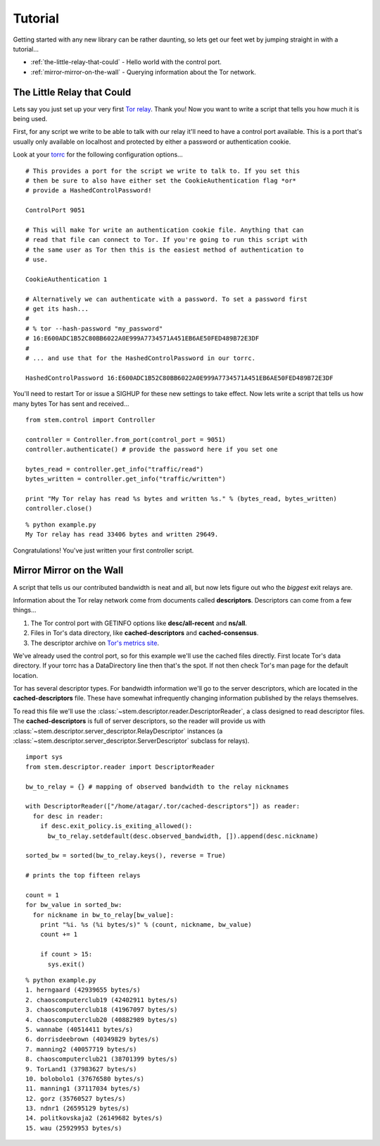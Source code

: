 Tutorial
========

Getting started with any new library can be rather daunting, so lets get our feet wet by jumping straight in with a tutorial...

* :ref:`the-little-relay-that-could` - Hello world with the control port.
* :ref:`mirror-mirror-on-the-wall` - Querying information about the Tor network.

.. _the-little-relay-that-could:

The Little Relay that Could
---------------------------

Lets say you just set up your very first `Tor relay <https://www.torproject.org/docs/tor-doc-relay.html.en>`_. Thank you! Now you want to write a script that tells you how much it is being used.

First, for any script we write to be able to talk with our relay it'll need to have a control port available. This is a port that's usually only available on localhost and protected by either a password or authentication cookie.

Look at your `torrc <https://www.torproject.org/docs/faq.html.en#torrc>`_ for the following configuration options...

::

  # This provides a port for the script we write to talk to. If you set this
  # then be sure to also have either set the CookieAuthentication flag *or*
  # provide a HashedControlPassword!
  
  ControlPort 9051
  
  # This will make Tor write an authentication cookie file. Anything that can
  # read that file can connect to Tor. If you're going to run this script with
  # the same user as Tor then this is the easiest method of authentication to
  # use.
  
  CookieAuthentication 1
  
  # Alternatively we can authenticate with a password. To set a password first
  # get its hash...
  #
  # % tor --hash-password "my_password"
  # 16:E600ADC1B52C80BB6022A0E999A7734571A451EB6AE50FED489B72E3DF
  #
  # ... and use that for the HashedControlPassword in our torrc.
  
  HashedControlPassword 16:E600ADC1B52C80BB6022A0E999A7734571A451EB6AE50FED489B72E3DF

You'll need to restart Tor or issue a SIGHUP for these new settings to take effect. Now lets write a script that tells us how many bytes Tor has sent and received...

::

  from stem.control import Controller
  
  controller = Controller.from_port(control_port = 9051)
  controller.authenticate() # provide the password here if you set one
  
  bytes_read = controller.get_info("traffic/read")
  bytes_written = controller.get_info("traffic/written")
  
  print "My Tor relay has read %s bytes and written %s." % (bytes_read, bytes_written)
  controller.close()

::

  % python example.py 
  My Tor relay has read 33406 bytes and written 29649.

Congratulations! You've just written your first controller script.

.. _mirror-mirror-on-the-wall:

Mirror Mirror on the Wall
-------------------------

A script that tells us our contributed bandwidth is neat and all, but now lets figure out who the *biggest* exit relays are.

Information about the Tor relay network come from documents called **descriptors**. Descriptors can come from a few things...

1. The Tor control port with GETINFO options like **desc/all-recent** and **ns/all**.
2. Files in Tor's data directory, like **cached-descriptors** and **cached-consensus**.
3. The descriptor archive on `Tor's metrics site <https://metrics.torproject.org/data.html>`_.

We've already used the control port, so for this example we'll use the cached files directly. First locate Tor's data directory. If your torrc has a DataDirectory line then that's the spot. If not then check Tor's man page for the default location.

Tor has several descriptor types. For bandwidth information we'll go to the server descriptors, which are located in the **cached-descriptors** file. These have somewhat infrequently changing information published by the relays themselves.

To read this file we'll use the :class:`~stem.descriptor.reader.DescriptorReader`, a class designed to read descriptor files. The **cached-descriptors** is full of server descriptors, so the reader will provide us with :class:`~stem.descriptor.server_descriptor.RelayDescriptor` instances (a :class:`~stem.descriptor.server_descriptor.ServerDescriptor` subclass for relays).

::

  import sys
  from stem.descriptor.reader import DescriptorReader
  
  bw_to_relay = {} # mapping of observed bandwidth to the relay nicknames
  
  with DescriptorReader(["/home/atagar/.tor/cached-descriptors"]) as reader:
    for desc in reader:
      if desc.exit_policy.is_exiting_allowed():
        bw_to_relay.setdefault(desc.observed_bandwidth, []).append(desc.nickname)
  
  sorted_bw = sorted(bw_to_relay.keys(), reverse = True)
  
  # prints the top fifteen relays
  
  count = 1
  for bw_value in sorted_bw:
    for nickname in bw_to_relay[bw_value]:
      print "%i. %s (%i bytes/s)" % (count, nickname, bw_value)
      count += 1
      
      if count > 15:
        sys.exit()

::

  % python example.py 
  1. herngaard (42939655 bytes/s)
  2. chaoscomputerclub19 (42402911 bytes/s)
  3. chaoscomputerclub18 (41967097 bytes/s)
  4. chaoscomputerclub20 (40882989 bytes/s)
  5. wannabe (40514411 bytes/s)
  6. dorrisdeebrown (40349829 bytes/s)
  7. manning2 (40057719 bytes/s)
  8. chaoscomputerclub21 (38701399 bytes/s)
  9. TorLand1 (37983627 bytes/s)
  10. bolobolo1 (37676580 bytes/s)
  11. manning1 (37117034 bytes/s)
  12. gorz (35760527 bytes/s)
  13. ndnr1 (26595129 bytes/s)
  14. politkovskaja2 (26149682 bytes/s)
  15. wau (25929953 bytes/s)

